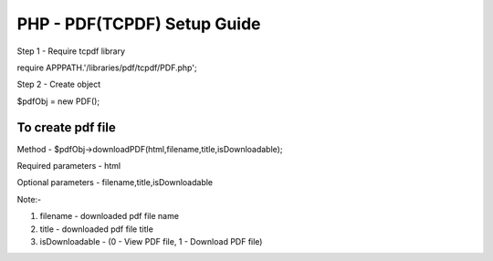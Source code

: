 ############################
PHP - PDF(TCPDF) Setup Guide
############################

Step 1 - Require tcpdf library

require APPPATH.'/libraries/pdf/tcpdf/PDF.php';

Step 2 - Create object

$pdfObj = new PDF();

******************
To create pdf file
******************

Method - $pdfObj->downloadPDF(html,filename,title,isDownloadable);

Required parameters - html

Optional parameters - filename,title,isDownloadable

Note:- 

1) filename - downloaded pdf file name
2) title    - downloaded pdf file title
3) isDownloadable - (0 - View PDF file, 1 - Download PDF file)
